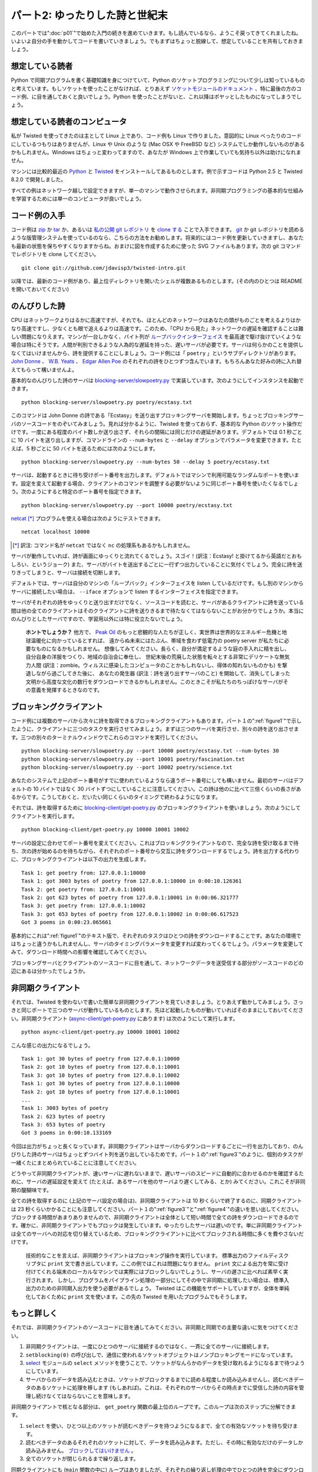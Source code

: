 ===============================
パート2: ゆったりした詩と世紀末
===============================

このパートでは":doc:`p01`"で始めた入門の続きを進めていきます。もし読んでいるなら、ようこそ戻ってきてくれましたね。いよいよ自分の手を動かしてコードを書いていきましょう。でもまずはちょっと脱線して、想定していることを共有しておきましょう。

想定している読者
----------------
Python で同期プログラムを書く基礎知識を身につけていて、Python のソケットプログラミングについて少しは知っているものと考えています。もしソケットを使ったことがなければ、とりあえず `ソケットモジュールのドキュメント <http://docs.python.org/library/socket.html#module-socket>`_ 、特に最後の方のコード例、に目を通しておくと良いでしょう。Python を使ったことがないと、これ以降はボヤッとしたものになってしまうでしょう。

想定している読者のコンピュータ
------------------------------
私が Twisted を使ってきたのは主として Linux 上であり、コード例も Linux で作りました。意図的に Linux べったりのコードにしているつもりはありませんが、Linux や Unix のような (Mac OSX や FreeBSD など) システムでしか動作しないものがあるかもしれません。Windows はちょっと変わってますので、あなたが Windows 上で作業していても気持ち以外は助けになれません。

マシンには比較的最近の `Python <http://python.org/download>`_ と `Twisted <http://twistedmatrix.com/trac/wiki/Downloads>`_ をインストールしてあるものとします。例で示すコードは Python 2.5 と Twisted 8.2.0 で開発しました。

すべての例はネットワーク越しで設定できますが、単一のマシンで動作させられます。非同期プログラミングの基本的な仕組みを学習するためには単一のコンピュータが良いでしょう。

コード例の入手
--------------
コード例は `zip <http://github.com/jdavisp3/twisted-intro/zipball/master>`_ か `tar <http://github.com/jdavisp3/twisted-intro/tarball/master>`_ か、あるいは `私の公開 git レポジトリ <http://github.com/jdavisp3/twisted-intro/tree/master>`_ を `clone する <git://github.com/jdavisp3/twisted-intro.git>`_ ことで入手できます。 `git <http://git-scm.com/>`_ か git レポジトリを読めるような版管理システムを使っているのなら、こちらの方法をお勧めします。将来的にはコード例を更新していきますし、あなたも最新の状態を保ちやすくなりますからね。おまけに図を作成するために使った SVG ファイルもあります。次の git コマンドでレポジトリを clone してください。
::

    git clone git://github.com/jdavisp3/twisted-intro.git

以降では、最新のコード例があり、最上位ディレクトリを開いたシェルが複数あるものとします。(その内のひとつは README を開いておいてください)

のんびりした詩
--------------
CPU はネットワークよりはるかに高速ですが、それでも、ほとんどのネットワークはあなたの頭がものごとを考えるよりはかなり高速ですし、少なくとも眼で追えるよりは高速です。このため、「CPU から見た」ネットワークの遅延を確認することは難しい問題になりえます。マシンが一台しかなく、バイト列が `ループバックインターフェイス <http://en.wikipedia.org/wiki/Loopback>`_ を最高速で駆け抜けていくような場合は特にそうです。人間が判別できるような人為的な遅延を持った、遅いサーバが必要です。サーバは何らかのことを提供しなくてはいけませんから、詩を提供することにしましょう。コード例には「 ``poetry`` 」というサブディレクトリがあります。 `John Donne <http://en.wikipedia.org/wiki/Donne>`_ 、 `W.B. Yeats <http://en.wikipedia.org/wiki/Yeats>`_ 、 `Edgar Allen Poe <http://en.wikipedia.org/wiki/Poe>`_ のそれぞれの詩をひとつずつ含んでいます。もちろんあなた好みの詩に入れ替えてもらって構いませんよ。

基本的なのんびりした詩のサーバは `blocking-server/slowpoetry.py <http://github.com/jdavisp3/twisted-intro/blob/master/blocking-server/slowpoetry.py>`_ で実装しています。次のようにしてインスタンスを起動できます。
::

    python blocking-server/slowpoetry.py poetry/ecstasy.txt

このコマンドは John Donne の詩である「Ecstasy」を送り出すブロッキングサーバを開始します。ちょっとブロッキングサーバのソースコードをのぞいてみましょう。見れば分かるように、Twisted を使っておらず、基本的な Python のソケット操作だけです。一度にある程度のバイト数しか送り出さず、それらの間隔には同じだけの遅延があります。デフォルトでは 0.1 秒ごとに 10 バイトを送り出しますが、コマンドラインの ``--num-bytes`` と ``--delay`` オプションでパラメータを変更できます。たとえば、5 秒ごとに 50 バイトを送るためには次のようにします。
::

    python blocking-server/slowpoetry.py --num-bytes 50 --delay 5 poetry/ecstasy.txt

サーバは、起動するときに待ち受けポート番号を出力します。デフォルトではマシンで利用可能なランダムなポートを使います。設定を変えて起動する場合、クライアントのコマンドを調整する必要がないように同じポート番号を使いたくなるでしょう。次のようにすると特定のポート番号を指定できます。
::

    python blocking-server/slowpoetry.py --port 10000 poetry/ecstasy.txt

`netcat <http://netcat.sourceforge.net/>`_ [*]_ プログラムを使える場合は次のようにテストできます。
::

    netcat localhost 10000

.. [*] 訳注: コマンド名が ``netcat`` ではなく ``nc`` の処理系もあるかもしれません。

サーバが動作していれば、詩が画面にゆっくりと流れてくるでしょう。スゴイ！(訳注：Ecstasy! と掛けてるから英語だとおもしろい、というジョーク) また、サーバがバイトを送出するごとに一行ずつ出力していることに気付くでしょう。完全に詩を送りきってしまうと、サーバは接続を切断します。

デフォルトでは、サーバは自分のマシンの「ループバック」インターフェイスを listen しているだけです。もし別のマシンからサーバに接続したい場合は、 ``--iface`` オプションで listen するインターフェイスを指定できます。

サーバがそれぞれの詩をゆっくりと送り出すだけでなく、ソースコードを読むと、サーバがあるクライアントに詩を送っている間は他の全てのクライアントはそのクライアントに詩を送りきるまで待たなくてはならないことがお分かりでしょうか。本当にのんびりとしたサーバですので、学習用以外には特に役立たないでしょう。

    **ホントでしょうか？**
    他方で、 `Peak Oil <http://www.peakoil.net/>`_ のもっと悲観的な人たちが正しく、実世界は世界的なエネルギー危機と地球温暖化に向かっているとすれば、
    遠からぬ未来にはたぶん、帯域を食わず低電力の poetry server が私たちに必要なものになるかもしれません。
    想像してみてください。長らく、自分が満足するような庭の手入れに精を出し、自分自身の洋服をつくり、地域の自治会に奉仕し、
    世紀末後の荒廃した状態を転々とする非常にデリケートな無気力人間 (訳注：zombie。ウィルスに感染したコンピュータのことかもしれないし、得体の知れないものかも) を撃退しながら過ごしてきた後に、
    あなたの発生器 (訳注：詩を送り出すサーバのこと) を開始して、消失してしまった文明から高度な文化の数行をダウンロードできるかもしれません。このときこそが私たちのちっぽけなサーバがその意義を発揮するときなのです。

ブロッキングクライアント
------------------------
コード例には複数のサーバから次々に詩を取得できるブロッキングクライアントもあります。パート１の":ref:`figure1`"で示したように、クライアントに三つのタスクを実行させてみましょう。まずは三つのサーバを実行させ、別々の詩を送り出させます。三つの別々のターミナルウィンドウでこれらのコマンドを実行してください。
::

    python blocking-server/slowpoetry.py --port 10000 poetry/ecstasy.txt --num-bytes 30
    python blocking-server/slowpoetry.py --port 10001 poetry/fascination.txt
    python blocking-server/slowpoetry.py --port 10002 poetry/science.txt

あなたのシステムで上記のポート番号がすでに使われているようなら違うポート番号にしても構いません。最初のサーバはデフォルトの 10 バイトではなく 30 バイトずつにしていることに注意してください。この詩は他のに比べて三倍くらいの長さがあるからです。こうしておくと、だいたい同じくらいのタイミングで終わるようになります。

それでは、詩を取得するために `blocking-client/get-poetry.py <http://github.com/jdavisp3/twisted-intro/blob/master/blocking-client/get-poetry.py>`_ のブロッキングクライアントを使いましょう。次のようにしてクライアントを実行します。
::

    python blocking-client/get-poetry.py 10000 10001 10002

サーバの設定に合わせてポート番号を変えてください。これはブロッキングクライアントなので、完全な詩を受け取るまで待ち、次の詩が始めるのを待ちながら、それぞれのポート番号から交互に詩をダウンロードするでしょう。詩を出力する代わりに、ブロッキングクライアントは以下の出力を生成します。
::

    Task 1: get poetry from: 127.0.0.1:10000
    Task 1: got 3003 bytes of poetry from 127.0.0.1:10000 in 0:00:10.126361
    Task 2: get poetry from: 127.0.0.1:10001
    Task 2: got 623 bytes of poetry from 127.0.0.1:10001 in 0:00:06.321777
    Task 3: get poetry from: 127.0.0.1:10002
    Task 3: got 653 bytes of poetry from 127.0.0.1:10002 in 0:00:06.617523
    Got 3 poems in 0:00:23.065661

基本的にこれは":ref:`figure1`"のテキスト版で、それぞれのタスクはひとつの詩をダウンロードすることです。あなたの環境ではちょっと違うかもしれませんし、サーバのタイミングパラメータを変更すれば変わってくるでしょう。パラメータを変更してみて、ダウンロード時間への影響を確認してみてください。

ブロッキングサーバとクライアントのソースコードに目を通して、ネットワークデータを送受信する部分がソースコードのどの辺にあるは分かったでしょうか。

非同期クライアント
------------------
それでは、Twisted を使わないで書いた簡単な非同期クライアントを見ていきましょう。とりあえず動かしてみましょう。さっきと同じポートで三つのサーバが動作しているものとします。先ほど起動したものが動いていればそのままにしておいてください。非同期クライアント (`async-client/get-poetry.py <http://github.com/jdavisp3/twisted-intro/blob/master/async-client/get-poetry.py>`_ にあります) は次のようにして実行します。
::

    python async-client/get-poetry.py 10000 10001 10002

こんな感じの出力になるでしょう。
::

    Task 1: got 30 bytes of poetry from 127.0.0.1:10000
    Task 2: got 10 bytes of poetry from 127.0.0.1:10001
    Task 3: got 10 bytes of poetry from 127.0.0.1:10002
    Task 1: got 30 bytes of poetry from 127.0.0.1:10000
    Task 2: got 10 bytes of poetry from 127.0.0.1:10001
    ...
    Task 1: 3003 bytes of poetry
    Task 2: 623 bytes of poetry
    Task 3: 653 bytes of poetry
    Got 3 poems in 0:00:10.133169

今回は出力がちょっと長くなっています。非同期クライアントはサーバからダウンロードするごとに一行を出力しており、のんびりした詩のサーバはちょっとずつバイト列を送り出しているためです。パート１の":ref:`figure3`"のように、個別のタスクが一緒くたにまとめられていることに注意してください。

どうやって非同期クライアントが、速いサーバに遅れないままで、遅いサーバのスピードに自動的に合わせるのかを確認するために、サーバの遅延設定を変えて (たとえば、あるサーバを他のサーバより遅くしてみる、とか) みてください。これこそが非同期の醍醐味です。

全ての詩を取得するのに (上記のサーバ設定の場合は)、非同期クライアントは 10 秒くらいで終了するのに、同期クライアントは 23 秒くらいかかることにも注意してください。パート１の":ref:`figure3`"と":ref:`figure4`"の違いを思い出してください。ブロックする時間があまりありませんので、非同期クライアントは全体として短い時間で全ての詩をダウンロードできるのです。確かに、非同期クライアントでもブロックは発生しています。ゆったりしたサーバは遅いのです。単に非同期クライアントは全てのサーバへの対応を切り替えているため、ブロッキングクライアントに比べてブロックされる時間に多くを費やさないだけです。

    技術的なことを言えば、非同期クライアントはブロッキング操作を実行しています。
    標準出力のファイルディスクリプタに ``print`` 文で書き出しています。ここの例ではこれは問題になりません。
    ``print`` 文による出力を常に受け付けてくれる端末のローカルなマシンでは実際にはブロックしないでしょうし、サーバの遅さに比べれば素早く実行されます。
    しかし、プログラムをパイプライン処理の一部分にしてその中で非同期に処理したい場合は、標準入出力のための非同期入出力を使う必要があるでしょう。
    Twisted はこの機能をサポートしていますが、全体を単純化しておくために ``print`` 文を使います。この先の Twisted を用いたプログラムでもそうします。

もっと詳しく
------------
それでは、非同期クライアントのソースコードに目を通してみてください。非同期と同期での主要な違いに気をつけてください。

#. 非同期クライアントは、一度にひとつのサーバに接続するのではなく、一斉に全てのサーバに接続します。
#. ``setblocking(0)`` の呼び出しで、通信に使われるソケットオブジェクトはノンブロッキングモードになっています。
#. `select <http://docs.python.org/library/select.html#module-select>`_ モジュールの ``select`` メソッドを使うことで、ソケットがなんらかのデータを受け取れるようになるまで待つようにしています。
#. サーバからのデータを読み込むときは、ソケットがブロックするまでに読める程度しか読み込みませんし、読むべきデータのあるソケットに処理を移します (もしあれば)。これは、それぞれのサーバからその時点までに受信した詩の内容を管理し続けなくてはならないことを意味します。

非同期クライアントで核となる部分は、 ``get_poetry`` 関数の最上位のループです。このループは次のステップに分解できます。

#. ``select`` を使い、ひとつ以上のソケットが読むべきデータを持つようになるまで、全ての有効なソケットを待ち受けます。
#. 読むべきデータのあるそれぞれのソケットに対して、データを読み込みます。ただし、その時に有効なだけのデータしか読み込みません。 `ブロックしてはいけません <http://en.wikipedia.org/wiki/Asynchronous_I/O>`_ 。
#. 全てのソケットが閉じられるまで繰り返します。

同期クライアントにも (``main`` 関数の中に) ループはありましたが、それぞれの繰り返し処理の中でひとつの詩を完全にダウンロードしていました。非同期クライアントにおける繰り返し処理では部分的にしかダウンロードしません。そして、ある繰り返し処理においてどの詩を扱っているか、どのくらいのデータ量を受信するかは分かりません。これらはすべてサーバの相対的なスピードとネットワークの状態にかかっています。どのソケットに対して処理するかを ``select`` に教えてもらい、ブロックしないようにそれぞれのソケットからデータを読み込むようにする外ありません。

同期クライアントがいつも決まった数のサーバ (たとえば三つ) と通信しているならば、外側のループは全くいらなくなり、 ``get_poetry`` 関数を順番に三回呼び出すだけでよくなります。しかし、非同期クライアントでは外側のループをなくすことはできません。非同期の良さを活かすために、全てのソケットを待ち受け、その時々の繰り返し処理で読み込めるだけのデータに対して処理を進めなくてはなりません。

イベントが発生するのを待ち受けそれを処理するループの使い方は、いわゆるデザインパターンにおける `reactor pattern <http://en.wikipedia.org/wiki/Reactor_pattern>`_ です。次の図５のように表せます。

.. _figure5:

.. figure:: images/p02_reactor-1.png

   図５：同期モデル

イベントを待って処理を行うので、ループは「reactor」です。イベントループともいわれます。reactive system は入出力を待つことが多いため、こうしたループは `select loops <http://en.wikipedia.org/wiki/Asynchronous_I/O#Select.28.2Fpoll.29_loops>`_ とも呼ばれます。 ``select`` の呼び出しは入出力を待つために使われるからです。 ``select`` ループの中では、「イベント」とはソケットが読み込みか書き込みができるようになったときです。入出力を待ち受ける方法は ``select`` だけではないことに注意してください。単に古くからある方法 (それゆえに広く利用可能) というだけです。異なるオペレーティングシステムで利用可能で、 ``select`` と同じことができて (願わくば) よりよい性能をもたらしてくれる新しい API もいくつかあります。しかし、性能のことに目をつむればどれでも同じことです。ソケットの集合 (実際はファイルディスクリプタ) を受け取って、ひとつ以上が入出力の準備ができるまでブロックするのです。

    ``select`` やその類を使って、ブロックせずにファイルディスクリプタの集合が入出力の準備ができているかを単に確かめることもできます。
    この機能は reactive system がループの中で入出力を持たずに動作できるようにしてくれます。
    しかし、reactive systems では全ての処理が入出力に抑制されてしまう場合がしばしばありますので、全てのファイルディスクリプタをブロックすることで CPU 資源を節約できます。

厳密な言い方をすれば、ここで示した非同期クライアントでのループは reactor pattern ではありません。ループのロジックが詩のサーバに特有である「ビジネスロジック」と分離されていないためです。全部ごっちゃになっています。reactor pattern の現実的な実装では、ループを次の機能を持つ抽象的なものに分けることになるでしょう。

#. 入出力を監視したいファイルディスクリプタの集合を受け取ります。
#. ファイルディスクリプタが入出力の準備ができたことを繰り返し知らせます。

そして、本当に良い reactor pattern の実装は次のような機能も持つでしょう。

#. 異なるシステムで出現する全てのおかしな場合を扱います。
#. reactor を最低限の努力で使えるようにしてくれる多くの嬉しい抽象化を提供します。
#. 自由な発想で使える、よく知られたプロトコルの実装を提供します。

これがまさに Twisted です。堅牢でクロスプラットフォームな Reactor Pattern およびそれ以上のたくさんのものの実装です。":doc:`p03`"では、Twisted 版の Get Poetry Now に向けて単純な Twisted のプラグラムをいくつか書いていきます。

おすすめの練習問題
------------------

#. サーバの数や設定を変えて、ブロッキングの非同期クライアントでいくつかのタイミングを実験してみること。
#. 非同期クライアントで詩の内容を返すような ``get_poetry`` 関数を提供できるでしょうか？理由は？
#. 非同期クライアントで似たような方法で (それでも非同期に) 動く ``get_poetry`` 関数を欲しくなったときに、引数と戻り値はどのようなものになるでしょうか？

..
    <H2>Part 2: Slow Poetry and the Apocalypse
    This continues the introduction started <A href="http://krondo.com/blog/?p=1209">here</A>. And if you read it, welcome back. Now we're going to get our hands dirty and write some code. But first, let's get some assumptions out of the way.
    <H3>My Assumptions About You
    I will proceed as if you have a basic working knowledge of writing synchronous programs in Python, and know at least a little bit about Python socket programming. If you have never used sockets before, you might read the <A href="http://docs.python.org/library/socket.html#module-socket">socket module documentation</A> now, especially the example code towards the end. If you've never used Python before, then the rest of this introduction is probably going to be rather opaque.
    <H3>My Assumptions About Your Computer
    My experience with Twisted is mainly on Linux systems, and it is a Linux system on which I developed the examples. And while I won't intentionally make the code Linux-dependent, some of it, and some of what I say, may only apply to Linux and other UNIX-like systems (like Mac OSX or FreeBSD). Windows is a strange, murky place and, if you are hacking in it, I can't offer you much more beyond my heartfelt sympathies.
    I will assume you have installed relatively recent versions of <A href="http://python.org/download">Python</A> and <A href="http://twistedmatrix.com/trac/wiki/Downloads">Twisted</A>. The examples were developed with Python 2.5 and Twisted 8.2.0.
    Also, you can run all the examples on a single computer, although you can configure them to run on a network of systems as well. But for learning the basic mechanics of asynchronous programming, a single computer will do fine.
    <H3>Getting the example code
    The example code is available as a <A href="http://github.com/jdavisp3/twisted-intro/zipball/master">zip</A> or <A href="http://github.com/jdavisp3/twisted-intro/tarball/master">tar</A> file or as a <A href="git://github.com/jdavisp3/twisted-intro.git">clone</A> of my <A href="http://github.com/jdavisp3/twisted-intro/tree/master">public git repository</A>. If you can use <A href="http://git-scm.com/">git</A> or another version control system that can read git repositories, then I recommend using that method as I will update the examples over time and it will be easier for you to stay current. As a bonus, it includes the SVG source files used to generate the figures. Here is the git command to clone the repository:
    git clone git://github.com/jdavisp3/twisted-intro.git
    The rest of this tutorial will assume you have the latest copy of the example code and you have multiple shells open in its top-level directory (the one with the README file).
    <H3>Slow Poetry
    Although CPUs are much faster than networks, most networks are still a lot faster than your brain, or at least faster than your eyeballs. So it can be challenging to get the "cpu's-eye-view" of network latency, especially when there's only one machine and the bytes are whizzing past at full speed on the <A href="http://en.wikipedia.org/wiki/Loopback">loopback interface</A>. What we need is a slow server, one with artificial delays we can vary to see the effect. And since servers have to serve something, ours will serve poetry. The example code includes a sub-directory called "<TT>poetry</TT>" with one poem each by <A href="http://en.wikipedia.org/wiki/Donne">John Donne</A>, <A href="http://en.wikipedia.org/wiki/Yeats">W.B. Yeats</A>, and <A href="http://en.wikipedia.org/wiki/Poe">Edgar Allen Poe</A>. Of course, you are free to substitute your own poems for the server to dish up.
    The basic slow poetry server is implemented in <A href="http://github.com/jdavisp3/twisted-intro/blob/master/blocking-server/slowpoetry.py">blocking-server/slowpoetry.py</A>. You can run one instance of the server like this:
    python blocking-server/slowpoetry.py poetry/ecstasy.txt
    That command will start up the blocking server with John Donne's poem "Ecstasy" as the poem to serve. Go ahead and look at the source code to the blocking server now. As you can see, it does not use Twisted, only basic Python socket operations. It also sends a limited number of bytes at a time, with a fixed time delay between them. By default, it sends 10 bytes every 0.1 seconds, but you can change these parameters with the –num-bytes and –delay command line options. For example, to send 50 bytes every 5 seconds:
    python blocking-server/slowpoetry.py --num-bytes 50 --delay 5 poetry/ecstasy.txt
    When the server starts up it prints out the port number it is listening on. By default, this is a random port that happens to be available on your machine. When you start varying the settings, you will probably want to use the same port number over again so you don't have to adjust the client command. You can specify a particular port like this:
    python blocking-server/slowpoetry.py --port 10000 poetry/ecstasy.txt
    If you have the <A href="http://netcat.sourceforge.net/">netcat</A> program available, you could test the above command like this:
    netcat localhost 10000
    If the server is working, you will see the poem slowly crawl its way down your screen. Ecstasy! You will also notice the server prints out a line each time it sends some bytes. Once the complete poem has been sent, the server closes the connection.
    By default, the server only listens on the local "loopback" interface. If you want to access the server from another machine, you can specify the interface to listen on with the –iface option.
    Not only does the server send each poem slowly, if you read the code you will find that while the server is sending poetry to one client, all other clients must wait for it to finish before getting even the first line. It is truly a slow server, and not much use except as a learning device.
    <H5 style="padding-left: 30px;">Or is it?
    <P style="padding-left: 30px;">On the other hand, if the more pessimistic of the <A href="http://www.peakoil.net/">Peak Oil</A> folks are right and our world is heading for a global energy crisis and planet-wide societal meltdown, then perhaps one day soon a low-bandwidth, low-power poetry server could be just what we need. Imagine, after a long day of tending your self-sufficient gardens, making your own clothing, serving on your commune's Central Organizing Committee, and fighting off the radioactive zombies that roam the post-apocalyptic wastelands, you could crank up your generator and download a few lines of high culture from a vanished civilization. That's when our little server will really come into its own.
    <H3>The Blocking Client
    Also in the example code is a blocking client which can download poems from multiple servers, one after another. Let's give our client three tasks to perform, as in <A href="http://dpeticol.webfactional.com/blog/?p=1209#figure1">Figure 1</A> from Part 1. First we'll start three servers, serving three different poems. Run these commands in three different terminal windows:
    python blocking-server/slowpoetry.py --port 10000 poetry/ecstasy.txt --num-bytes 30
    python blocking-server/slowpoetry.py --port 10001 poetry/fascination.txt
    python blocking-server/slowpoetry.py --port 10002 poetry/science.txt
    You can choose different port numbers if one or more of the ones I chose above are already being used on your system. Note I told the first server to use chunks of 30 bytes instead of the default 10 since that poem is about three times as long as the others. That way they all finish around the same time.
    Now we can use the blocking client in <A href="http://github.com/jdavisp3/twisted-intro/blob/master/blocking-client/get-poetry.py"><TT>blocking-client/get-poetry.py</TT></A> to grab some poetry. Run the client like this:
    python blocking-client/get-poetry.py 10000 10001 10002
    Change the port numbers here, too, if you used different ones for your servers. Since this is the blocking client, it will download one poem from each port number in turn, waiting until a complete poem is received until starting the next. Instead of printing out the poems, the blocking client produces output like this:
    Task 1: get poetry from: 127.0.0.1:10000
    Task 1: got 3003 bytes of poetry from 127.0.0.1:10000 in 0:00:10.126361
    Task 2: get poetry from: 127.0.0.1:10001
    Task 2: got 623 bytes of poetry from 127.0.0.1:10001 in 0:00:06.321777
    Task 3: get poetry from: 127.0.0.1:10002
    Task 3: got 653 bytes of poetry from 127.0.0.1:10002 in 0:00:06.617523
    Got 3 poems in 0:00:23.065661
    This is basically a text version of <A href="http://dpeticol.webfactional.com/blog/?p=1209#figure1">Figure 1</A>, where each task is downloading a single poem. Your times may be a little different, and will vary as you change the timing parameters of the servers. Try changing those parameters to see the effect on the download times.
    You might take a look at the source code to the blocking server and client now, and locate the points in the code where each blocks while sending or receiving network data.
    <H3>The Asynchronous Client
    Now let's take a look at a simple asynchronous client written without Twisted. First let's run it. Get a set of three servers going on the same ports like we did above. If the ones you ran earlier are still going, you can just use them again. Now we can run the asynchronous client, located in <A href="http://github.com/jdavisp3/twisted-intro/blob/master/async-client/get-poetry.py"><TT>async-client/get-poetry.py</TT></A>, like this:
    python async-client/get-poetry.py 10000 10001 10002
    And you should get some output like this:
    Task 1: got 30 bytes of poetry from 127.0.0.1:10000
    Task 2: got 10 bytes of poetry from 127.0.0.1:10001
    Task 3: got 10 bytes of poetry from 127.0.0.1:10002
    Task 1: got 30 bytes of poetry from 127.0.0.1:10000
    Task 2: got 10 bytes of poetry from 127.0.0.1:10001
    ...
    Task 1: 3003 bytes of poetry
    Task 2: 623 bytes of poetry
    Task 3: 653 bytes of poetry
    Got 3 poems in 0:00:10.133169
    This time the output is much longer because the asynchronous client prints a line each time it downloads some bytes from any server, and these slow poetry servers just dribble out the bytes little by little. Notice that the individual tasks are mixed together just like in <A href="http://dpeticol.webfactional.com/blog/?p=1209#figure3">Figure 3</A> from Part 1.
    Try varying the delay settings for the servers (e.g., by making one server slower than the others) to see how the asynchronous client automatically "adjusts" to the speed of the slower servers while still keeping up with the faster ones. That's asynchronicity in action.
    Also notice that, for the server settings we chose above, the asynchronous client finishes in about 10 seconds while the synchronous client needs around 23 seconds to get all the poems. Now recall the differences between <A href="http://krondo.com/blog/?p=1209#figure3">Figure 3</A> and <A href="http://krondo.com/blog/?p=1209#figure4">Figure 4</A> in Part 1. By spending less time blocking, our asynchronous client can download all the poems in a shorter overall time. Now, our asynchronous client does block some of the time. Our slow server is <EM>slow</EM>.&nbsp; It's just that the asynchronous client spends a lot less time blocking than the "blocking" client does, because it can switch back and forth between all the servers.
    <P style="padding-left: 30px;">Technically, our asynchronous client <EM>is</EM> performing a blocking operation: it's writing to the standard output file descriptor with those <CODE>print</CODE> statements! This isn't a problem for our examples. On a local machine with a terminal shell that's always willing to accept more output the <CODE>print</CODE> statements won't really block, and execute quickly relative to our slow servers. But if we wanted our program to be part of a process pipeline and still execute asynchronously, we would need to use asynchronous I/O for standard input and output, too. Twisted includes support for doing just that, but to keep things simple we're just going to use <CODE>print</CODE> statements, even in our Twisted programs.
    <H3>A Closer Look
    Now take a look at the source code for the asynchronous client. Notice the main differences between it and the synchronous client:
    <OL>
    * Instead of connecting to one server at a time, the asynchronous client connects to all the servers at once.
    * The socket objects used for communication are placed in non-blocking mode with the call to <CODE>setblocking(0)</CODE>.
    * The <CODE>select</CODE> method in the <A href="http://docs.python.org/library/select.html#module-select">select</A> module is used to wait (block) until any of the sockets are ready to give us some data.
    * When reading data from the servers, we read only as much as we can until the socket would block, and then move on to the next socket with data to read (if any). This means we have to keep track of the poetry we've received from each server so far.
    </OL>
    The core of the asynchronous client is the top-level loop in the <CODE>get_poetry</CODE> function. This loop can be broken down into steps:
    <OL>
    * Wait (block) on all open sockets using <CODE>select</CODE> until one (or more) sockets has data to be read.
    * For each socket with data to be read, read it, but only as much as is available now. <A href="http://en.wikipedia.org/wiki/Asynchronous_I/O">Don't block</A>.
    * Repeat, until all sockets have been closed.
    </OL>
    The synchronous client had a loop as well (in the <CODE>main</CODE> function), but each iteration of the synchronous loop downloaded one complete poem. In one iteration of the asynchronous client we might download pieces of all the poems we are working on, or just some of them. And we don't know which ones we will work on in a given iteration, or how much data we will get from each one. That all depends on the relative speeds of the servers and the state of the network. We just let <CODE>select</CODE> tell us which ones are ready to go, and then read as much data as we can from each socket without blocking.
    If the synchronous client always contacted a fixed number of servers (say 3), it wouldn't need an outer loop at all, it could just call its blocking <CODE>get_poetry</CODE> function three times in succession. But the asynchronous client can't do without an outer loop — to gain the benefits of asynchronicity, we need to wait on <EM>all</EM> of our sockets at once, and only process as much data as each is capable of delivering in any given iteration.
    <P style="text-align: left;">This use of a loop which waits for events to happen, and then handles them, is so common that it has achieved the status of a design pattern: the <A href="http://en.wikipedia.org/wiki/Reactor_pattern">reactor pattern</A>. It is visualized in Figure 5 below:
    <A name="figure5"></A>
    <DIV id="attachment_1301" class="wp-caption aligncenter" style="width: 310px"><A href="./part2_files/reactor-1.png"><IMG class="size-full wp-image-1301" title="Figure 5: the reactor loop" src="./part2_files/reactor-1.png" alt="Figure 5: the reactor loop" width="300" height="366"></A><P class="wp-caption-text">Figure 5: the reactor loop</DIV>
    <P style="text-align: center;">
    <P style="text-align: left;">The loop is a "reactor" because it waits for and then reacts to events. For that reason it is also known as an <EM>event loop</EM>. And since reactive systems are often waiting on I/O, these loops are also sometimes called <A href="http://en.wikipedia.org/wiki/Asynchronous_I/O#Select.28.2Fpoll.29_loops"><EM>select loops</EM></A>, since the select call is used to wait for I/O. So in a <CODE>select</CODE> loop, an "event" is when a socket becomes available for reading or writing. Note that <CODE>select</CODE> is not the only way to wait for I/O, it is just one of the oldest methods (and thus widely available). There are several newer APIs, available on different operating systems, that do the same thing as <CODE>select</CODE> but offer (hopefully) better performance. But leaving aside performance, they all do the same thing: take a set of sockets (really file descriptors) and block until one or more of them is ready to do I/O.
    <P style="text-align: left; padding-left: 30px;">Note that it's possible to use <CODE>select</CODE> and its brethren to simply check whether a set of file descriptors is ready for I/O without blocking. This feature permits a reactive system to perform non-I/O work inside the loop. But in reactive systems it is often the case that all work is I/O-bound, and thus blocking on all file descriptors conserves CPU resources.
    <P style="text-align: left;">Strictly speaking, the loop in our asynchronous client is not the reactor pattern because the loop logic is not implemented separately from the "business logic" that is specific to the poetry servers. They are all just mixed together. A real implementation of the reactor pattern would implement the loop as a separate abstraction with the ability to:
    <OL>
    * Accept a set of file descriptors you are interested in performing I/O with.
    * Tell you, repeatedly, when any file descriptors are ready for I/O.
    </OL>
    And a really good implementation of the reactor pattern would also:
    <OL>
    * Handle all the weird corner cases that crop up on different systems.
    * Provide lots of nice abstractions to help you use the reactor with the least amount of effort.
    * Provide implementations of public protocols that you can use out of the box.
    </OL>
    Well that's just what Twisted is — a robust, cross-platform implementation of the Reactor Pattern with lots of extras. And in <A href="http://krondo.com/blog/?p=1333">Part 3</A> we will start writing some simple Twisted programs as we move towards a Twisted version of Get Poetry Now!.
    <H3>Suggested Exercises
    <OL>
    * Do some timing experiments with the blocking and asynchronous clients by varying the number and settings of the poetry servers.
    * Could the asynchronous client provide a <CODE>get_poetry</CODE> function that returned the text of the poem? Why not?
    * If you wanted a <CODE>get_poetry</CODE> function in the asynchronous client that worked in an analogous way, but asynchronously, what arguments and return values might it have?
    </OL>
